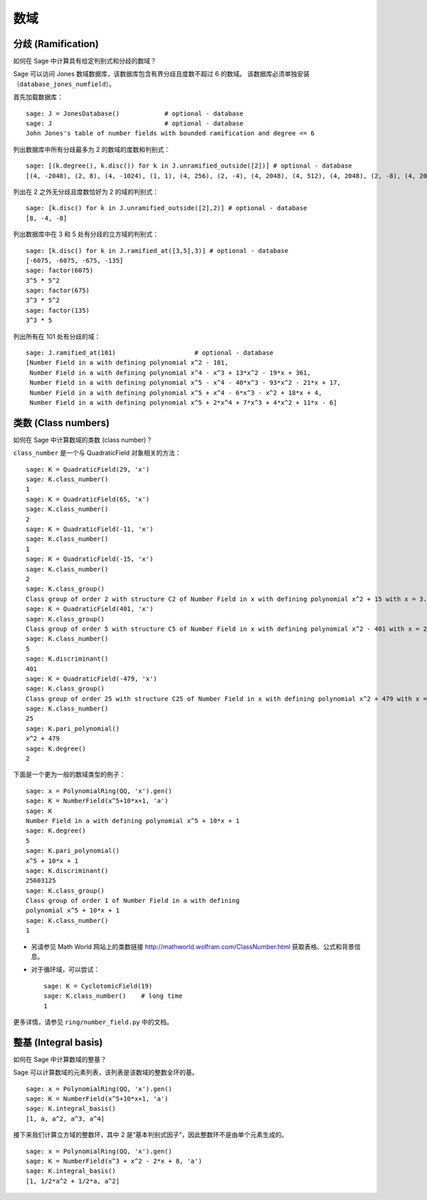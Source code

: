 ****
数域
****

分歧 (Ramification)
===================

如何在 Sage 中计算具有给定判别式和分歧的数域？

Sage 可以访问 Jones 数域数据库，该数据库包含有界分歧且度数不超过 6 的数域。
该数据库必须单独安装（``database_jones_numfield``）。

.. index::
   pair: number field; database

首先加载数据库：

::

    sage: J = JonesDatabase()            # optional - database
    sage: J                              # optional - database
    John Jones's table of number fields with bounded ramification and degree <= 6

.. index::
   pair: number field; discriminant

列出数据库中所有分歧最多为 2 的数域的度数和判别式：

.. link

::

    sage: [(k.degree(), k.disc()) for k in J.unramified_outside([2])] # optional - database
    [(4, -2048), (2, 8), (4, -1024), (1, 1), (4, 256), (2, -4), (4, 2048), (4, 512), (4, 2048), (2, -8), (4, 2048)]

列出在 2 之外无分歧且度数恰好为 2 的域的判别式：

.. link

::

    sage: [k.disc() for k in J.unramified_outside([2],2)] # optional - database
    [8, -4, -8]

列出数据库中在 3 和 5 处有分歧的立方域的判别式：

.. link

::

    sage: [k.disc() for k in J.ramified_at([3,5],3)] # optional - database
    [-6075, -6075, -675, -135]
    sage: factor(6075)
    3^5 * 5^2
    sage: factor(675)
    3^3 * 5^2
    sage: factor(135)
    3^3 * 5

列出所有在 101 处有分歧的域：

.. link

::

    sage: J.ramified_at(101)                     # optional - database
    [Number Field in a with defining polynomial x^2 - 101,
     Number Field in a with defining polynomial x^4 - x^3 + 13*x^2 - 19*x + 361,
     Number Field in a with defining polynomial x^5 - x^4 - 40*x^3 - 93*x^2 - 21*x + 17,
     Number Field in a with defining polynomial x^5 + x^4 - 6*x^3 - x^2 + 18*x + 4,
     Number Field in a with defining polynomial x^5 + 2*x^4 + 7*x^3 + 4*x^2 + 11*x - 6]

.. index::
   pair: number field; class_number

类数 (Class numbers)
====================

如何在 Sage 中计算数域的类数 (class number)？

``class_number`` 是一个与 QuadraticField 对象相关的方法：

::

    sage: K = QuadraticField(29, 'x')
    sage: K.class_number()
    1
    sage: K = QuadraticField(65, 'x')
    sage: K.class_number()
    2
    sage: K = QuadraticField(-11, 'x')
    sage: K.class_number()
    1
    sage: K = QuadraticField(-15, 'x')
    sage: K.class_number()
    2
    sage: K.class_group()
    Class group of order 2 with structure C2 of Number Field in x with defining polynomial x^2 + 15 with x = 3.872983346207417?*I
    sage: K = QuadraticField(401, 'x')
    sage: K.class_group()
    Class group of order 5 with structure C5 of Number Field in x with defining polynomial x^2 - 401 with x = 20.02498439450079?
    sage: K.class_number()
    5
    sage: K.discriminant()
    401
    sage: K = QuadraticField(-479, 'x')
    sage: K.class_group()
    Class group of order 25 with structure C25 of Number Field in x with defining polynomial x^2 + 479 with x = 21.88606862823929?*I
    sage: K.class_number()
    25
    sage: K.pari_polynomial()
    x^2 + 479
    sage: K.degree()
    2

下面是一个更为一般的数域类型的例子：

::

    sage: x = PolynomialRing(QQ, 'x').gen()
    sage: K = NumberField(x^5+10*x+1, 'a')
    sage: K
    Number Field in a with defining polynomial x^5 + 10*x + 1
    sage: K.degree()
    5
    sage: K.pari_polynomial()
    x^5 + 10*x + 1
    sage: K.discriminant()
    25603125
    sage: K.class_group()
    Class group of order 1 of Number Field in a with defining
    polynomial x^5 + 10*x + 1
    sage: K.class_number()
    1


-  另请参见 Math World 网站上的类数链接
   http://mathworld.wolfram.com/ClassNumber.html
   获取表格、公式和背景信息。

.. index::
   pair: number field; cyclotomic

-  对于循环域，可以尝试：

   ::

       sage: K = CyclotomicField(19)
       sage: K.class_number()    # long time
       1


更多详情，请参见 ``ring/number_field.py`` 中的文档。

.. index::
   pair: number field; integral basis

整基 (Integral basis)
=====================

如何在 Sage 中计算数域的整基？

Sage 可以计算数域的元素列表，该列表是该数域的整数全环的基。

::

    sage: x = PolynomialRing(QQ, 'x').gen()
    sage: K = NumberField(x^5+10*x+1, 'a')
    sage: K.integral_basis()
    [1, a, a^2, a^3, a^4]

接下来我们计算立方域的整数环，其中 2 是“基本判别式因子”，因此整数环不是由单个元素生成的。

::

    sage: x = PolynomialRing(QQ, 'x').gen()
    sage: K = NumberField(x^3 + x^2 - 2*x + 8, 'a')
    sage: K.integral_basis()
    [1, 1/2*a^2 + 1/2*a, a^2]
